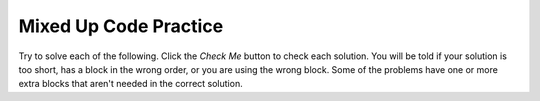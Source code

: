 

Mixed Up Code Practice
------------------------------

Try to solve each of the following. Click the *Check Me* button to check each solution.  You will be told if your solution is too short, has a block in the wrong order, or you are using the wrong block.  Some of the problems have one or more extra blocks that aren't needed in the correct solution.

.. parsonsprob:: ch16ex1muc
   :numbered: left
   :practice: T
   :adaptive:
   :noindent:

   The following program segment should swap the first and last values of the list "numbers" using indexing. But, the blocks have been mixed up and include an extra block that isn't needed in the solution.  Drag the needed blocks from the left and put them in the correct order on the right.  Click the <i>Check Me</i> button to check your solution.</p>
   -----
   numbers = [3, 2, 1, 4]
   =====
   first = numbers[0]
   last = numbers[3]
   =====
   numbers[0] = last
   numbers[-1] = first
   =====
   first = numbers[1]
   last = numbers[4] #distractor

.. parsonsprob:: ch16ex2muc
   :numbered: left
   :practice: T
   :adaptive:

   The following program segment should iterate through the list of prices and discount them by 50%. But, the blocks have been mixed up and include an extra block that isn't needed in the solution.  Drag the needed blocks from the left and put them in the correct order on the right.  Click the <i>Check Me</i> button to check your solution.</p>
   -----
   price_lst = [21.99, 25.99, 19.99, 10.99, 15.99]
   discounts = []
   =====
   for price in price_lst:
   =====
       new_price = price * .50
   =====
       discounts.append(new_price)
   =====
   for price in discounts: #distractor
   =====
       price.append(price_lst) #distractor

.. parsonsprob:: ch16ex3muc
   :numbered: left
   :practice: T
   :adaptive:

   The following program segment should iterate through the strings in <i>list</i> and append them to <i>long_list</i> if the length is greater than 4. But, the blocks have been mixed up and include an extra block that isn't needed in the solution.  Drag the needed blocks from the left and put them in the correct order on the right.  Click the <i>Check Me</i> button to check your solution.</p>

   -----
   list = ["four", "Michigan", "yellow", "at", "blue"]
   long_list = []
   =====
   for each item in list:
   =====
       if len(item) > 4:
   =====
           long_list.append(item)
   =====
           item.append(long_list) #distractor

.. parsonsprob:: ch16ex4muc
   :numbered: left
   :practice: T
   :adaptive:

   The following program segment should first replace the last item of the list <i>months</i> with "November" then append "December" to the end of the list. But, the blocks have been mixed up and include extra blocks that aren't needed in the solution.  Drag the needed blocks from the left and put them in the correct order on the right.  Click the <i>Check Me</i> button to check your solution.</p>
   -----
   months = ["January", "March", "June", "August", "October"]
   new_month = "November"
   =====
   months[4] = new_month
   =====
   months.append("December")
   =====
   months[5] = new_month #distractor
   =====
   months[-1] = "December" #distractor

.. parsonsprob:: ch16ex5muc
   :numbered: left
   :practice: T
   :adaptive:

   The following program segment should iterate through the list <i>terms</i> and then add each item to the list <i>vocab</i> if it is not already in the list. If the word is already in <i>vocab</i>, then the program should add 1 to the variable "counter". But the blocks have been mixed up and include extra blocks that aren't needed in the solution. Drag the needed blocks from the left and put them in the correct order on the right. Click the <i>Check Me</i> button to check your solution.</p>
   -----
   terms = ["accent", "vertigo", "libra", "illusion"]
   vocab = ["hereditary", "illusion", "vertigo", "velocity", "fallacy"]
   counter = 0
   =====
   for word in terms:
   =====
       if word NOT in vocab:
   =====
           vocab.append(word)
   =====
           word.append(vocab) #distractor
   =====
       elif word in vocab:
   =====
           counter += 1
   =====
           counter + 1 #distractor

.. parsonsprob:: ch16ex6muc
   :numbered: left
   :practice: T
   :adaptive:

   The following program segment should reverse the order of the list <i>oldList</i>, by storing it in the list <i>soFar</i>. Print the result at the end. The blocks have been mixed up and include extra blocks that aren't needed in the solution. Drag the needed blocks from the left and put them in the correct order on the right. Click the <i/>Check Me</i> button to check your solution.</p>
   -----
   oldList= [“this”, “is”, “a”, “list”]
   newList=[]
   =====
   for x in range(0, len(oldList)):
   =====
   for x in range(0, list(oldList)): #distractor
   =====
       newList = oldList[x] + newList
   =====
       newList = x[oldList] + newList #distractor
   =====
   print(newList)

.. parsonsprob:: ch16ex7muc
   :numbered: left
   :practice: T
   :adaptive:

   The following program segment should first print out the program's instructions. Next it should continuously ask the user if it wants to add a word to a list <i>vocabulary</i> and then append it to the end the list IF the word is not already in the list. The blocks have been mixed up and include extra blocks that aren't needed in the solution.  Drag the needed blocks from the left and put them in the correct order on the right.  Click the <i>Check Me</i> button to check your solution.</p>
   -----
   print("Enter a word to add it to the vocabulary list or type in 'quit' to end the program.")
   response = 0
   vocabulary = []
   =====
   while response != "quit":
   =====
   while response == "quit": #distractor
   =====
       response = input("Enter a vocabulary word:")
   =====
       if response not in vocabulary:
   =====
           vocabulary.append(response)